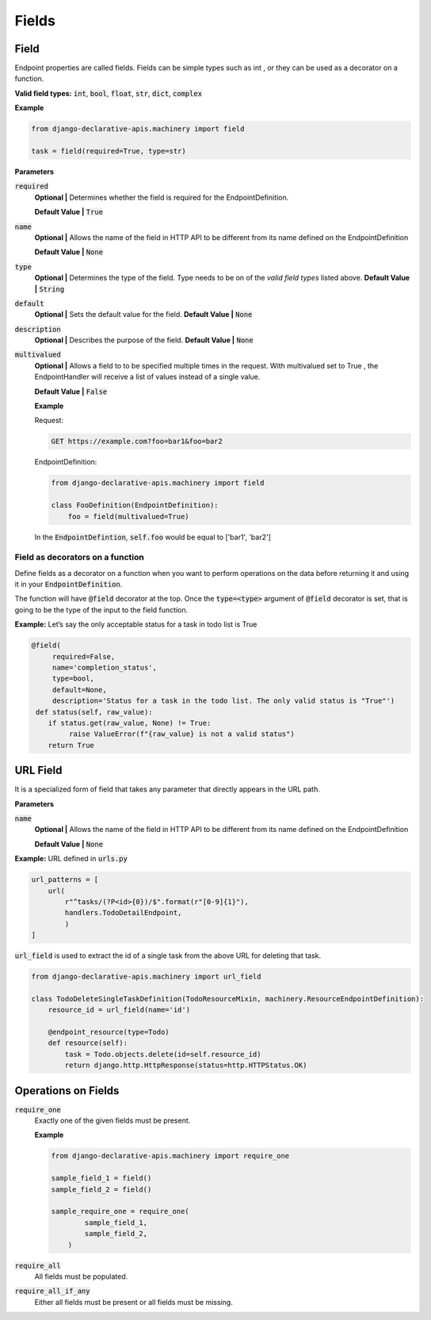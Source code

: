 Fields
======

Field
------
Endpoint properties are called fields. Fields can be simple types such as int , or they can be used as a decorator on a function.

**Valid field types:** :code:`int`, :code:`bool`, :code:`float`, :code:`str`, :code:`dict`, :code:`complex`

**Example**

.. code-block:: python

    from django-declarative-apis.machinery import field

    task = field(required=True, type=str)

**Parameters**

:code:`required`
    **Optional |** Determines whether the field is required for the EndpointDefinition.

    **Default Value |**  :code:`True`

:code:`name`
    **Optional |** Allows the name of the field in HTTP API to be different from its name defined on the EndpointDefinition

    **Default Value |** :code:`None`

:code:`type`
    **Optional |** Determines the type of the field. Type needs to be on of the *valid field types* listed above.
    **Default Value |** :code:`String`

:code:`default`
    **Optional |** Sets the default value for the field.
    **Default Value |** :code:`None`

:code:`description`
    **Optional |** Describes the purpose of the field.
    **Default Value |** :code:`None`

:code:`multivalued`
    **Optional |** Allows a field to to be specified multiple times in the request. With multivalued set to True , the EndpointHandler will receive a list of values instead of a single value.

    **Default Value |** :code:`False`

    **Example**

    Request:

    .. code-block::

        GET https://example.com?foo=bar1&foo=bar2

    EndpointDefinition:

    .. code-block:: python

        from django-declarative-apis.machinery import field

        class FooDefinition(EndpointDefinition):
            foo = field(multivalued=True)


    In the :code:`EndpointDefintion`, :code:`self.foo` would be equal to ['bar1', 'bar2']


Field as decorators on a function
~~~~~~~~~~~~~~~~~~~~~~~~~~~~~~~~~

Define fields as a decorator on a function when you want to perform operations on the data before returning it and using it in your :code:`EndpointDefinition`.

The function will have :code:`@field` decorator at the top. Once the :code:`type=<type>` argument of :code:`@field` decorator is set, that is going to be the type of the input to the field function.

**Example:**
Let’s say the only acceptable status for a task in todo list is True

.. code-block:: python

   @field(
        required=False,
        name='completion_status',
        type=bool,
        default=None,
        description='Status for a task in the todo list. The only valid status is "True"')
    def status(self, raw_value):
       if status.get(raw_value, None) != True:
            raise ValueError(f"{raw_value} is not a valid status")
       return True






URL Field
---------
It is a specialized form of field that takes any parameter that directly appears in the URL path.

**Parameters**

:code:`name`
    **Optional |** Allows the name of the field in HTTP API to be different from its name defined on the EndpointDefinition

    **Default Value |** :code:`None`

**Example:**
URL defined in :code:`urls.py`

.. code-block:: python

    url_patterns = [
        url(
            r"^tasks/(?P<id>{0})/$".format(r"[0-9]{1}"),
            handlers.TodoDetailEndpoint,
            )
    ]

:code:`url_field` is used to extract the id of a single task from the above URL for deleting that task.

.. code-block:: python

    from django-declarative-apis.machinery import url_field

    class TodoDeleteSingleTaskDefinition(TodoResourceMixin, machinery.ResourceEndpointDefinition):
        resource_id = url_field(name='id')

        @endpoint_resource(type=Todo)
        def resource(self):
            task = Todo.objects.delete(id=self.resource_id)
            return django.http.HttpResponse(status=http.HTTPStatus.OK)




Operations on Fields
--------------------

:code:`require_one`
    Exactly one of the given fields must be present.

    **Example**

    .. code-block:: python

        from django-declarative-apis.machinery import require_one

        sample_field_1 = field()
        sample_field_2 = field()

        sample_require_one = require_one(
                sample_field_1,
                sample_field_2,
            )


:code:`require_all`
    All fields must be populated.


:code:`require_all_if_any`
    Either all fields must be present or all fields must be missing.

